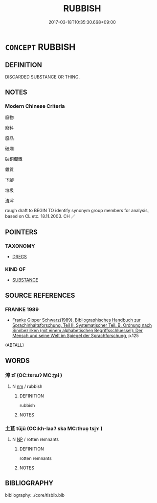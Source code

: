 # -*- mode: mandoku-tls-view -*-
#+TITLE: RUBBISH
#+DATE: 2017-03-18T10:35:30.668+09:00        
#+STARTUP: content
* =CONCEPT= RUBBISH
:PROPERTIES:
:CUSTOM_ID: uuid-9f550d95-ac20-4078-9ad9-56a658b3691d
:SYNONYM+:  GARBAGE
:SYNONYM+:  RASH
:SYNONYM+:  RUBBISH
:SYNONYM+:  REFUSE
:SYNONYM+:  WASTE
:SYNONYM+:  DETRITUS
:SYNONYM+:  LITTER
:SYNONYM+:  JUNK
:SYNONYM+:  SCRAP
:SYNONYM+:  SCRAPS
:SYNONYM+:  LEFTOVERS
:SYNONYM+:  REMAINS
:SYNONYM+:  SLOPS
:SYNONYM+:  INFORMAL CRAP
:TR_ZH: 垃圾
:END:
** DEFINITION

DISCARDED SUBSTANCE OR THING.

** NOTES

*** Modern Chinese Criteria
廢物

廢料

廢品

破爛

破銅爛鐵

雜質

下腳

垃圾

渣滓

rough draft to BEGIN TO identify synonym group members for analysis, based on CL etc. 18.11.2003. CH ／

** POINTERS
*** TAXONOMY
 - [[tls:concept:DREGS][DREGS]]

*** KIND OF
 - [[tls:concept:SUBSTANCE][SUBSTANCE]]

** SOURCE REFERENCES
*** FRANKE 1989
 - [[cite:FRANKE-1989][Franke Gipper Schwarz(1989), Bibliographisches Handbuch zur Sprachinhaltsforschung. Teil II. Systematischer Teil. B. Ordnung nach Sinnbezirken (mit einem alphabetischen Begriffsschluessel): Der Mensch und seine Welt im Spiegel der Sprachforschung]], p.125
 (ABFALL)
** WORDS
   :PROPERTIES:
   :VISIBILITY: children
   :END:
*** 滓 zǐ (OC:tsrɯʔ MC:ʈʂɨ )
:PROPERTIES:
:CUSTOM_ID: uuid-fbb3451f-b89a-46c6-ba2d-26af2a454fe7
:Char+: 滓(85,10/13) 
:GY_IDS+: uuid-bb082e3b-38f5-4b2c-84a9-a6e60f45c3c6
:PY+: zǐ     
:OC+: tsrɯʔ     
:MC+: ʈʂɨ     
:END: 
**** N [[tls:syn-func::#uuid-e917a78b-5500-4276-a5fe-156b8bdecb7b][nm]] / rubbish
:PROPERTIES:
:CUSTOM_ID: uuid-f06b50af-8f08-49b5-a22a-6c43502bdaa6
:WARRING-STATES-CURRENCY: 2
:END:
****** DEFINITION

rubbish

****** NOTES

*** 土苴 tǔjū (OC:kh-laaʔ ska MC:thuo̝ tsi̯ɤ )
:PROPERTIES:
:CUSTOM_ID: uuid-48db708a-2685-4352-a2dd-956ea769d900
:Char+: 土(32,0/3) 苴(140,5/11) 
:GY_IDS+: uuid-77218874-8593-4007-afd9-7fee67d1fae5 uuid-1af8aa18-fb92-4b68-8e9f-4c6c618a5b91
:PY+: tǔ jū    
:OC+: kh-laaʔ ska    
:MC+: thuo̝ tsi̯ɤ    
:END: 
**** N [[tls:syn-func::#uuid-a8e89bab-49e1-4426-b230-0ec7887fd8b4][NP]] / rotten remnants
:PROPERTIES:
:CUSTOM_ID: uuid-60390418-58a7-481e-be4e-7acb6735f0fc
:WARRING-STATES-CURRENCY: 3
:END:
****** DEFINITION

rotten remnants

****** NOTES

** BIBLIOGRAPHY
bibliography:../core/tlsbib.bib
